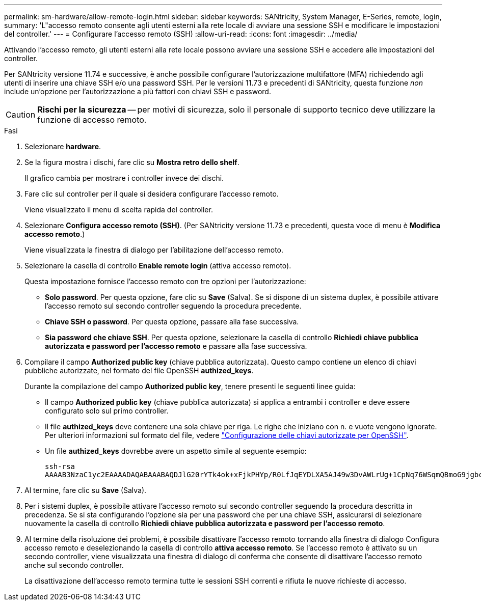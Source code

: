 ---
permalink: sm-hardware/allow-remote-login.html 
sidebar: sidebar 
keywords: SANtricity, System Manager, E-Series, remote, login, 
summary: 'L"accesso remoto consente agli utenti esterni alla rete locale di avviare una sessione SSH e modificare le impostazioni del controller.' 
---
= Configurare l'accesso remoto (SSH)
:allow-uri-read: 
:icons: font
:imagesdir: ../media/


[role="lead"]
Attivando l'accesso remoto, gli utenti esterni alla rete locale possono avviare una sessione SSH e accedere alle impostazioni del controller.

Per SANtricity versione 11.74 e successive, è anche possibile configurare l'autorizzazione multifattore (MFA) richiedendo agli utenti di inserire una chiave SSH e/o una password SSH. Per le versioni 11.73 e precedenti di SANtricity, questa funzione _non_ include un'opzione per l'autorizzazione a più fattori con chiavi SSH e password.

[CAUTION]
====
*Rischi per la sicurezza* -- per motivi di sicurezza, solo il personale di supporto tecnico deve utilizzare la funzione di accesso remoto.

====
.Fasi
. Selezionare *hardware*.
. Se la figura mostra i dischi, fare clic su *Mostra retro dello shelf*.
+
Il grafico cambia per mostrare i controller invece dei dischi.

. Fare clic sul controller per il quale si desidera configurare l'accesso remoto.
+
Viene visualizzato il menu di scelta rapida del controller.

. Selezionare *Configura accesso remoto (SSH)*. (Per SANtricity versione 11.73 e precedenti, questa voce di menu è *Modifica accesso remoto*.)
+
Viene visualizzata la finestra di dialogo per l'abilitazione dell'accesso remoto.

. Selezionare la casella di controllo *Enable remote login* (attiva accesso remoto).
+
Questa impostazione fornisce l'accesso remoto con tre opzioni per l'autorizzazione:

+
** *Solo password*. Per questa opzione, fare clic su *Save* (Salva). Se si dispone di un sistema duplex, è possibile attivare l'accesso remoto sul secondo controller seguendo la procedura precedente.
** *Chiave SSH o password*. Per questa opzione, passare alla fase successiva.
** *Sia password che chiave SSH*. Per questa opzione, selezionare la casella di controllo *Richiedi chiave pubblica autorizzata e password per l'accesso remoto* e passare alla fase successiva.


. Compilare il campo *Authorized public key* (chiave pubblica autorizzata). Questo campo contiene un elenco di chiavi pubbliche autorizzate, nel formato del file OpenSSH *authized_keys*.
+
Durante la compilazione del campo *Authorized public key*, tenere presenti le seguenti linee guida:

+
** Il campo *Authorized public key* (chiave pubblica autorizzata) si applica a entrambi i controller e deve essere configurato solo sul primo controller.
** Il file *authized_keys* deve contenere una sola chiave per riga. Le righe che iniziano con n. e vuote vengono ignorate. Per ulteriori informazioni sul formato del file, vedere link:https://www.ssh.com/academy/ssh/authorized-keys-openssh["Configurazione delle chiavi autorizzate per OpenSSH"^].
** Un file *authized_keys* dovrebbe avere un aspetto simile al seguente esempio:
+
[listing]
----
ssh-rsa
AAAAB3NzaC1yc2EAAAADAQABAAABAQDJlG20rYTk4ok+xFjkPHYp/R0LfJqEYDLXA5AJ49w3DvAWLrUg+1CpNq76WSqmQBmoG9jgbcAB5ABGdswdeMQZHilJcu29iJ3OKKv6SlCulAj1tHymwtbdhPuipd2wIDAQAB
----


. Al termine, fare clic su *Save* (Salva).
. Per i sistemi duplex, è possibile attivare l'accesso remoto sul secondo controller seguendo la procedura descritta in precedenza. Se si sta configurando l'opzione sia per una password che per una chiave SSH, assicurarsi di selezionare nuovamente la casella di controllo *Richiedi chiave pubblica autorizzata e password per l'accesso remoto*.
. Al termine della risoluzione dei problemi, è possibile disattivare l'accesso remoto tornando alla finestra di dialogo Configura accesso remoto e deselezionando la casella di controllo *attiva accesso remoto*. Se l'accesso remoto è attivato su un secondo controller, viene visualizzata una finestra di dialogo di conferma che consente di disattivare l'accesso remoto anche sul secondo controller.
+
La disattivazione dell'accesso remoto termina tutte le sessioni SSH correnti e rifiuta le nuove richieste di accesso.


